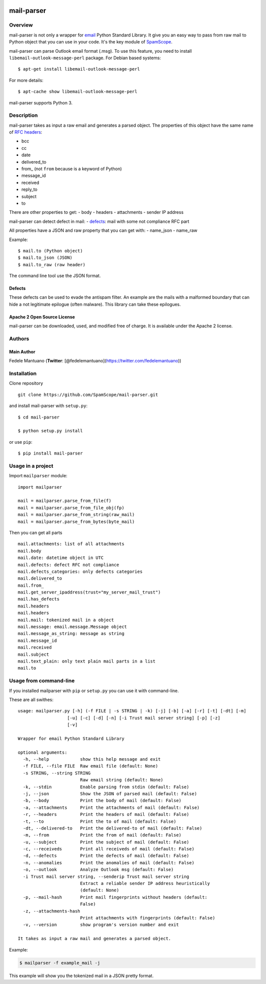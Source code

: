 |PyPI version| |Build Status| |Coverage Status| |BCH compliance|

mail-parser
===========

Overview
--------

mail-parser is not only a wrapper for
`email <https://docs.python.org/2/library/email.message.html>`__ Python
Standard Library. It give you an easy way to pass from raw mail to
Python object that you can use in your code. It's the key module of
`SpamScope <https://github.com/SpamScope/spamscope>`__.

mail-parser can parse Outlook email format (.msg). To use this feature,
you need to install ``libemail-outlook-message-perl`` package. For
Debian based systems:

::

    $ apt-get install libemail-outlook-message-perl

For more details:

::

    $ apt-cache show libemail-outlook-message-perl

mail-parser supports Python 3.

Description
-----------

mail-parser takes as input a raw email and generates a parsed object.
The properties of this object have the same name of `RFC
headers <https://www.iana.org/assignments/message-headers/message-headers.xhtml>`__:

-  bcc
-  cc
-  date
-  delivered\_to
-  from\_ (not ``from`` because is a keyword of Python)
-  message\_id
-  received
-  reply\_to
-  subject
-  to

There are other properties to get: - body - headers - attachments -
sender IP address

mail-parser can detect defect in mail: -
`defects <https://docs.python.org/2/library/email.message.html#email.message.Message.defects>`__:
mail with some not compliance RFC part

All properties have a JSON and raw property that you can get with: -
name\_json - name\_raw

Example:

::

    $ mail.to (Python object)
    $ mail.to_json (JSON)
    $ mail.to_raw (raw header)

The command line tool use the JSON format.

Defects
~~~~~~~

These defects can be used to evade the antispam filter. An example are
the mails with a malformed boundary that can hide a not legitimate
epilogue (often malware). This library can take these epilogues.

Apache 2 Open Source License
~~~~~~~~~~~~~~~~~~~~~~~~~~~~

mail-parser can be downloaded, used, and modified free of charge. It is
available under the Apache 2 license. |Donate|

Authors
-------

Main Author
~~~~~~~~~~~

Fedele Mantuano (**Twitter**:
[@fedelemantuano](https://twitter.com/fedelemantuano))

Installation
------------

Clone repository

::

    git clone https://github.com/SpamScope/mail-parser.git

and install mail-parser with ``setup.py``:

::

    $ cd mail-parser

    $ python setup.py install

or use ``pip``:

::

    $ pip install mail-parser

Usage in a project
------------------

Import ``mailparser`` module:

::

    import mailparser

    mail = mailparser.parse_from_file(f)
    mail = mailparser.parse_from_file_obj(fp)
    mail = mailparser.parse_from_string(raw_mail)
    mail = mailparser.parse_from_bytes(byte_mail)

Then you can get all parts

::

    mail.attachments: list of all attachments
    mail.body
    mail.date: datetime object in UTC
    mail.defects: defect RFC not compliance
    mail.defects_categories: only defects categories
    mail.delivered_to
    mail.from_
    mail.get_server_ipaddress(trust="my_server_mail_trust")
    mail.has_defects
    mail.headers
    mail.headers
    mail.mail: tokenized mail in a object
    mail.message: email.message.Message object
    mail.message_as_string: message as string
    mail.message_id
    mail.received
    mail.subject
    mail.text_plain: only text plain mail parts in a list
    mail.to

Usage from command-line
-----------------------

If you installed mailparser with ``pip`` or ``setup.py`` you can use it
with command-line.

These are all swithes:

::

    usage: mailparser.py [-h] (-f FILE | -s STRING | -k) [-j] [-b] [-a] [-r] [-t] [-dt] [-m]
                       [-u] [-c] [-d] [-n] [-i Trust mail server string] [-p] [-z] 
                       [-v]

    Wrapper for email Python Standard Library

    optional arguments:
      -h, --help            show this help message and exit
      -f FILE, --file FILE  Raw email file (default: None)
      -s STRING, --string STRING
                            Raw email string (default: None)
      -k, --stdin           Enable parsing from stdin (default: False)
      -j, --json            Show the JSON of parsed mail (default: False)
      -b, --body            Print the body of mail (default: False)
      -a, --attachments     Print the attachments of mail (default: False)
      -r, --headers         Print the headers of mail (default: False)
      -t, --to              Print the to of mail (default: False)
      -dt, --delivered-to   Print the delivered-to of mail (default: False)
      -m, --from            Print the from of mail (default: False)
      -u, --subject         Print the subject of mail (default: False)
      -c, --receiveds       Print all receiveds of mail (default: False)
      -d, --defects         Print the defects of mail (default: False)
      -n, --anomalies       Print the anomalies of mail (default: False)
      -o, --outlook         Analyze Outlook msg (default: False)
      -i Trust mail server string, --senderip Trust mail server string
                            Extract a reliable sender IP address heuristically
                            (default: None)
      -p, --mail-hash       Print mail fingerprints without headers (default:
                            False)
      -z, --attachments-hash
                            Print attachments with fingerprints (default: False)
      -v, --version         show program's version number and exit

    It takes as input a raw mail and generates a parsed object.

Example:

.. code:: shell

    $ mailparser -f example_mail -j

This example will show you the tokenized mail in a JSON pretty format.

.. |PyPI version| image:: https://badge.fury.io/py/mail-parser.svg
   :target: https://badge.fury.io/py/mail-parser
.. |Build Status| image:: https://travis-ci.org/SpamScope/mail-parser.svg?branch=develop
   :target: https://travis-ci.org/SpamScope/mail-parser
.. |Coverage Status| image:: https://coveralls.io/repos/github/SpamScope/mail-parser/badge.svg?branch=develop
   :target: https://coveralls.io/github/SpamScope/mail-parser?branch=develop
.. |BCH compliance| image:: https://bettercodehub.com/edge/badge/SpamScope/mail-parser?branch=develop
   :target: https://bettercodehub.com/
.. |Donate| image:: https://www.paypal.com/en_US/i/btn/btn_donateCC_LG.gif
   :target: https://www.paypal.com/cgi-bin/webscr?cmd=_s-xclick&hosted_button_id=VEPXYP745KJF2
